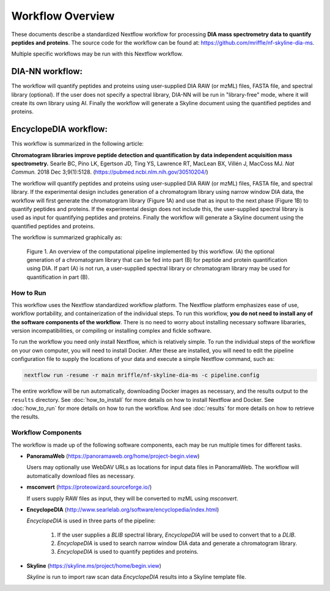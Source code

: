 ===================================
Workflow Overview
===================================

These documents describe a standardized Nextflow workflow for processing **DIA mass spectrometry
data to quantify peptides and proteins**. The source code for the workflow can be found at: 
https://github.com/mriffle/nf-skyline-dia-ms. 

Multiple specific workflows may be run with this Nextflow workflow.

DIA-NN workflow:
^^^^^^^^^^^^^^^^^^^^^^^^^
The workflow will quantify peptides and proteins using user-supplied DIA RAW (or mzML) files, FASTA file, and spectral
library (optional). If the user does not specify a spectral library, DIA-NN will be run in "library-free" mode, where
it will create its own library using AI. Finally the workflow will generate a Skyline document using the quantified peptides
and proteins.

EncyclopeDIA workflow:
^^^^^^^^^^^^^^^^^^^^^^^^^

This workflow is summarized in the following article:

**Chromatogram libraries improve peptide detection and quantification by data independent acquisition mass spectrometry.**
Searle BC, Pino LK, Egertson JD, Ting YS, Lawrence RT, MacLean BX, Villén J, MacCoss MJ. *Nat Commun.* 2018 Dec 3;9(1):5128. 
(https://pubmed.ncbi.nlm.nih.gov/30510204/)

The workflow will quantify peptides and proteins using user-supplied DIA RAW (or mzML) files, FASTA file, and spectral
library. If the experimental design includes generation of a chromatogram library using narrow window DIA data, the workflow will
first generate the chromatogram library (Figure 1A) and use that as input to the next phase (Figure 1B) to quantify peptides and
proteins. If the experimental design does not include this, the user-supplied spectral library is used as input for quantifying
peptides and proteins. Finally the workflow will generate a Skyline document using the quantified peptides and proteins.

The workflow is summarized graphically as:

.. figure:: /_static/workflow_figure.png
   :class: with-border

   Figure 1. An overview of the computational pipeline implemented by this workflow. (A) the optional
   generation of a chromatogram library that can be fed into part (B) for peptide and
   protein quantification using DIA. If part (A) is not run, a user-supplied spectral library
   or chromatogram library may be used for quantification in part (B). 

How to Run
===================
This workflow uses the Nextflow standardized workflow platform. The Nextflow platform emphasizes ease of use, workflow portability,
and containerization of the individual steps. To run this workflow, **you do not need to install any of the software components of
the workflow**. There is no need to worry about installing necessary software libararies, version incompatibilities, or compiling or
installing complex and fickle software.

To run the workflow you need only install Nextflow, which is relatively simple. To run the individual steps of the workflow on your
own computer, you will need to install Docker. After these are installed, you will need to edit the pipeline configuration file to
supply the locations of your data and execute a simple Nextflow command, such as:

.. code-block:: bash

    nextflow run -resume -r main mriffle/nf-skyline-dia-ms -c pipeline.config

The entire workflow will be run automatically, downloading Docker images as necessary, and the results output to
the ``results`` directory. See :doc:`how_to_install` for more details on how to install Nextflow and Docker. See 
:doc:`how_to_run` for more details on how to run the workflow. And see :doc:`results` for more details on how to
retrieve the results.


Workflow Components
===================
The workflow is made up of the following software components, each may be run multiple times for different tasks.

*  **PanoramaWeb** (https://panoramaweb.org/home/project-begin.view)

   Users may optionally use WebDAV URLs as locations for input data files in PanoramaWeb. The workflow will automatically download files as necessary.

*  **msconvert** (https://proteowizard.sourceforge.io/)

   If users supply RAW files as input, they will be converted to mzML using *msconvert*.

*  **EncyclopeDIA** (http://www.searlelab.org/software/encyclopedia/index.html)

   *EncyclopeDIA* is used in three parts of the pipeline:

      1. If the user supplies a *BLIB* spectral library, *EncyclopeDIA* will be used to convert that to a *DLIB*.
      2. *EncyclopeDIA* is used to search narrow window DIA data and generate a chromatogram library.
      3. *EncyclopeDIA* is used to quantify peptides and proteins.

*  **Skyline** (https://skyline.ms/project/home/begin.view)

   *Skyline* is run to import raw scan data *EncyclopeDIA* results into a Skyline template file.
